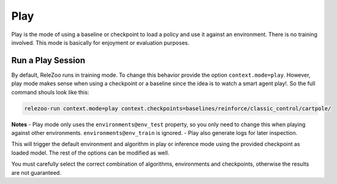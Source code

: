 Play
====

Play is the mode of using a baseline or checkpoint to load a policy and use it against an environment.
There is no training involved. This mode is basically for enjoyment or evaluation purposes.

Run a Play Session
------------------
By default, ReleZoo runs in training mode. To change this behavior provide the option ``context.mode=play``.
However, play mode makes sense when using a checkpoint or a baseline since the idea is to watch a smart agent
play!. So the full command shouls look like this:

.. code-block:: console

   relezoo-run context.mode=play context.checkpoints=baselines/reinforce/classic_control/cartpole/

**Notes**
- Play mode only uses the ``environments@env_test`` property, so you only need to change this when playing against
other environments. ``environments@env_train`` is ignored.
- Play also generate logs for later inspection.

This will trigger the default environment and algorithm in play or inference mode using the provided
checkpoint as loaded model. The rest of the options can be modified as well.

You must carefully select the correct combination of algorithms, environments and checkpoints, otherwise
the results are not guaranteed.